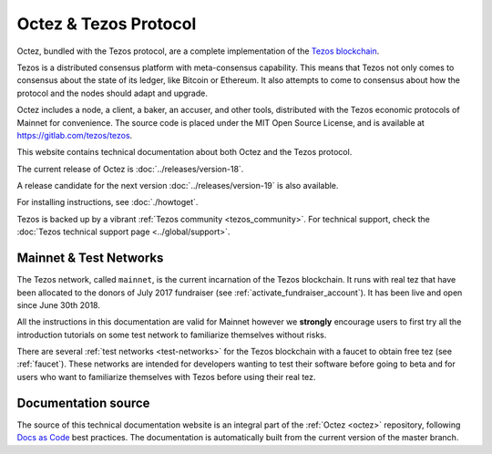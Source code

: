 .. _octez:

Octez & Tezos Protocol
----------------------

Octez, bundled with the Tezos protocol, are a complete implementation of the `Tezos blockchain <https://tezos.com>`__.

Tezos is a distributed consensus platform with meta-consensus
capability. This means that Tezos not only comes to consensus about the state of its ledger,
like Bitcoin or Ethereum. It also attempts to come to consensus about how the
protocol and the nodes should adapt and upgrade.


Octez includes a node, a client, a baker, an accuser, and other tools, distributed with the Tezos economic protocols of Mainnet for convenience.
The source code is placed under the MIT Open Source License, and
is available at https://gitlab.com/tezos/tezos.

This website contains technical documentation about both Octez and the Tezos protocol.

The current release of Octez is :doc:`../releases/version-18`.

A release candidate for the next version :doc:`../releases/version-19` is also available.

For installing instructions, see :doc:`./howtoget`.

Tezos is backed up by a vibrant :ref:`Tezos community <tezos_community>`.
For technical support, check the :doc:`Tezos technical support page <../global/support>`.

Mainnet & Test Networks
~~~~~~~~~~~~~~~~~~~~~~~

The Tezos network, called ``mainnet``, is the current incarnation of the Tezos blockchain.
It runs with real tez that have been allocated to the
donors of July 2017 fundraiser (see :ref:`activate_fundraiser_account`).
It has been live and open since June 30th 2018.

All the instructions in this documentation are valid for Mainnet
however we **strongly** encourage users to first try all the
introduction tutorials on some test network to familiarize themselves without
risks.

There are several :ref:`test networks <test-networks>` for the Tezos blockchain with a
faucet to obtain free tez (see :ref:`faucet`).
These networks are intended for developers wanting to test their
software before going to beta and for users who want to familiarize
themselves with Tezos before using their real tez.

Documentation source
~~~~~~~~~~~~~~~~~~~~

The source of this technical documentation website is an integral part of the :ref:`Octez <octez>` repository, following `Docs as Code <https://www.writethedocs.org/guide/docs-as-code/>`_ best practices. The documentation is automatically built from the current version of the master branch.
